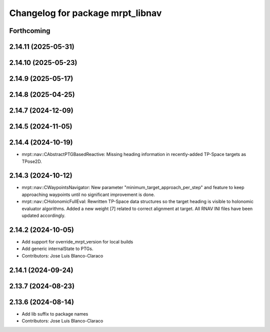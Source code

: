^^^^^^^^^^^^^^^^^^^^^^^^^^^^^^^^^
Changelog for package mrpt_libnav
^^^^^^^^^^^^^^^^^^^^^^^^^^^^^^^^^

Forthcoming
-----------

2.14.11 (2025-05-31)
--------------------

2.14.10 (2025-05-23)
--------------------

2.14.9 (2025-05-17)
-------------------

2.14.8 (2025-04-25)
-------------------

2.14.7 (2024-12-09)
-------------------

2.14.5 (2024-11-05)
-------------------

2.14.4 (2024-10-19)
-------------------
* mrpt::nav::CAbstractPTGBasedReactive: Missing heading information in recently-added TP-Space targets as TPose2D.

2.14.3 (2024-10-12)
-------------------
* mrpt::nav::CWaypointsNavigator: New parameter "minimum_target_approach_per_step" and feature to keep approaching waypoints until no significant improvement is done.
* mrpt::nav::CHolonomicFullEval: Rewritten TP-Space data structures so the target heading is visible to holonomic evaluator algorithms. Added a new weight [7] related to correct alignment at target. All RNAV INI files have been updated accordingly.

2.14.2 (2024-10-05)
-------------------
* Add support for override_mrpt_version for local builds
* Add generic internalState to PTGs.
* Contributors: Jose Luis Blanco-Claraco

2.14.1 (2024-09-24)
-------------------

2.13.7 (2024-08-23)
-------------------

2.13.6 (2024-08-14)
-------------------
* Add lib suffix to package names
* Contributors: Jose Luis Blanco-Claraco
